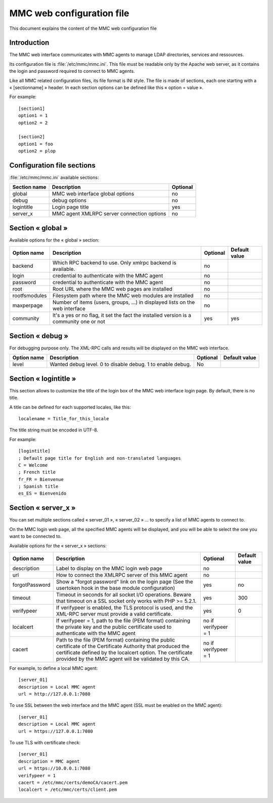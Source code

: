 .. highlight:: none
.. _config-web:

==========================
MMC web configuration file
==========================

This document explains the content of the MMC web configuration file

Introduction
############

The MMC web interface communicates with MMC agents to manage LDAP directories,
services and ressources.

Its configuration file is :file:`/etc/mmc/mmc.ini`. This file must be readable
only by the Apache web server, as it contains the login and password required
to connect to MMC agents.

Like all MMC related configuration files, its file format is INI style.
The file is made of sections, each one starting with a « [sectionname] » header.
In each section options can be defined like this « option = value ».

For example:

::

    [section1]
    option1 = 1
    option2 = 2

    [section2]
    option1 = foo
    option2 = plop

Configuration file sections
###########################

:file:`/etc/mmc/mmc.ini` available sections:

============ ========================================== ========
Section name Description                                Optional
============ ========================================== ========
global       MMC web interface global options           no
debug        debug options                              no
logintitle   Login page title                           yes
server_x     MMC agent XMLRPC server connection options no
============ ========================================== ========

Section « global »
##################

Available options for the « global » section:

============= ====================================================================================== ======== =============
Option name   Description                                                                            Optional Default value
============= ====================================================================================== ======== =============
backend       Which RPC backend to use. Only xmlrpc backend is available.                            no
login         credential to authenticate with the MMC agent                                          no
password      credential to authenticate with the MMC agent                                          no
root          Root URL where the MMC web pages are installed                                         no
rootfsmodules Filesystem path where the MMC web modules are installed                                no
maxperpage    Number of items (users, groups, ...) in displayed lists on the web interface           no
community     It's a yes or no flag, it set the fact the installed version is a community one or not yes      yes
============= ====================================================================================== ======== =============

Section « debug »
#################

For debugging purpose only. The XML-RPC calls and results will be displayed on
the MMC web interface.

=========== ========================================================== ======== =============
Option name Description                                                Optional Default value
=========== ========================================================== ======== =============
level       Wanted debug level. 0 to disable debug. 1 to enable debug. No
=========== ========================================================== ======== =============

Section « logintitle »
######################

This section allows to customize the title of the login box of the MMC web
interface login page. By default, there is no title.

A title can be defined for each supported locales, like this:

::

    localename = Title_for_this_locale

The title string must be encoded in UTF-8.

For example:

::

    [logintitle]
    ; Default page title for English and non-translated languages
    C = Welcome
    ; French title
    fr_FR = Bienvenue
    ; Spanish title
    es_ES = Bienvenido

Section « server_x »
####################

You can set multiple sections called « server_01 », « server_02 » ...
to specify a list of MMC agents to connect to.

On the MMC login web page, all the specified MMC agents will be displayed,
and you will be able to select the one you want to be connected to.

Available options for the « server_x » sections:

============== =================================================================================================================================================================================================================================== ==================== =============
Option name    Description                                                                                                                                                                                                                         Optional             Default value
============== =================================================================================================================================================================================================================================== ==================== =============
description    Label to display on the MMC login web page                                                                                                                                                                                          no
url            How to connect the XMLRPC server of this MMC agent                                                                                                                                                                                  no
forgotPassword Show a "forgot password" link on the login page (See the usertoken hook in the base module configuration)                                                                                                                           yes                  no
timeout        Timeout in seconds for all socket I/O operations. Beware that timeout on a SSL socket only works with PHP >= 5.2.1.                                                                                                                 yes                  300
verifypeer     If verifypeer is enabled, the TLS protocol is used, and the XML-RPC server must provide a valid certificate.                                                                                                                        yes                  0
localcert      If verifypeer = 1, path to the file (PEM format) containing the private key and the public certificate used to authenticate with the MMC agent                                                                                      no if verifypeer = 1
cacert         Path to the file (PEM format) containing the public certificate of the Certificate Authority that produced the certificate defined by the localcert option. The certificate provided by the MMC agent will be validated by this CA. no if verifypeer = 1
============== =================================================================================================================================================================================================================================== ==================== =============

For example, to define a local MMC agent:

::

    [server_01]
    description = Local MMC agent
    url = http://127.0.0.1:7080

To use SSL between the web interface and the MMC agent (SSL must be enabled on
the MMC agent):

::

    [server_01]
    description = Local MMC agent
    url = https://127.0.0.1:7080

To use TLS with certificate check:

::

    [server_01]
    description = MMC agent
    url = https://10.0.0.1:7080
    verifypeer = 1
    cacert = /etc/mmc/certs/demoCA/cacert.pem
    localcert = /etc/mmc/certs/client.pem
